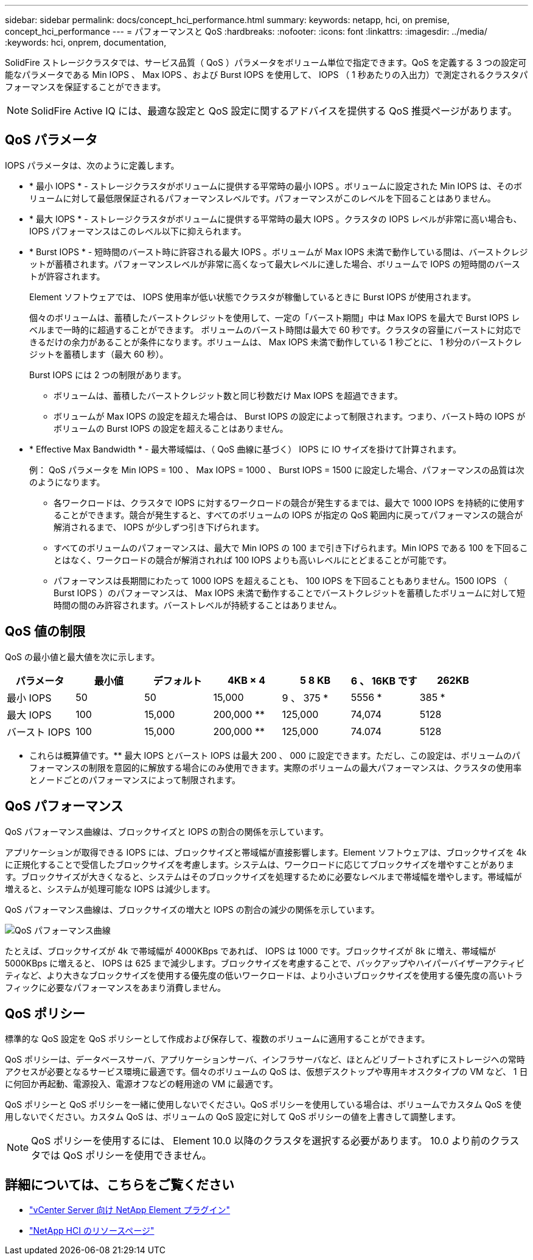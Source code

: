 ---
sidebar: sidebar 
permalink: docs/concept_hci_performance.html 
summary:  
keywords: netapp, hci, on premise, concept_hci_performance 
---
= パフォーマンスと QoS
:hardbreaks:
:nofooter: 
:icons: font
:linkattrs: 
:imagesdir: ../media/
:keywords: hci, onprem, documentation,


[role="lead"]
SolidFire ストレージクラスタでは、サービス品質（ QoS ）パラメータをボリューム単位で指定できます。QoS を定義する 3 つの設定可能なパラメータである Min IOPS 、 Max IOPS 、および Burst IOPS を使用して、 IOPS （ 1 秒あたりの入出力）で測定されるクラスタパフォーマンスを保証することができます。


NOTE: SolidFire Active IQ には、最適な設定と QoS 設定に関するアドバイスを提供する QoS 推奨ページがあります。



== QoS パラメータ

IOPS パラメータは、次のように定義します。

* * 最小 IOPS * - ストレージクラスタがボリュームに提供する平常時の最小 IOPS 。ボリュームに設定された Min IOPS は、そのボリュームに対して最低限保証されるパフォーマンスレベルです。パフォーマンスがこのレベルを下回ることはありません。
* * 最大 IOPS * - ストレージクラスタがボリュームに提供する平常時の最大 IOPS 。クラスタの IOPS レベルが非常に高い場合も、 IOPS パフォーマンスはこのレベル以下に抑えられます。
* * Burst IOPS * - 短時間のバースト時に許容される最大 IOPS 。ボリュームが Max IOPS 未満で動作している間は、バーストクレジットが蓄積されます。パフォーマンスレベルが非常に高くなって最大レベルに達した場合、ボリュームで IOPS の短時間のバーストが許容されます。
+
Element ソフトウェアでは、 IOPS 使用率が低い状態でクラスタが稼働しているときに Burst IOPS が使用されます。

+
個々のボリュームは、蓄積したバーストクレジットを使用して、一定の「バースト期間」中は Max IOPS を最大で Burst IOPS レベルまで一時的に超過することができます。 ボリュームのバースト時間は最大で 60 秒です。クラスタの容量にバーストに対応できるだけの余力があることが条件になります。ボリュームは、 Max IOPS 未満で動作している 1 秒ごとに、 1 秒分のバーストクレジットを蓄積します（最大 60 秒）。

+
Burst IOPS には 2 つの制限があります。

+
** ボリュームは、蓄積したバーストクレジット数と同じ秒数だけ Max IOPS を超過できます。
** ボリュームが Max IOPS の設定を超えた場合は、 Burst IOPS の設定によって制限されます。つまり、バースト時の IOPS がボリュームの Burst IOPS の設定を超えることはありません。


* * Effective Max Bandwidth * - 最大帯域幅は、（ QoS 曲線に基づく） IOPS に IO サイズを掛けて計算されます。
+
例： QoS パラメータを Min IOPS = 100 、 Max IOPS = 1000 、 Burst IOPS = 1500 に設定した場合、パフォーマンスの品質は次のようになります。

+
** 各ワークロードは、クラスタで IOPS に対するワークロードの競合が発生するまでは、最大で 1000 IOPS を持続的に使用することができます。競合が発生すると、すべてのボリュームの IOPS が指定の QoS 範囲内に戻ってパフォーマンスの競合が解消されるまで、 IOPS が少しずつ引き下げられます。
** すべてのボリュームのパフォーマンスは、最大で Min IOPS の 100 まで引き下げられます。Min IOPS である 100 を下回ることはなく、ワークロードの競合が解消されれば 100 IOPS よりも高いレベルにとどまることが可能です。
** パフォーマンスは長期間にわたって 1000 IOPS を超えることも、 100 IOPS を下回ることもありません。1500 IOPS （ Burst IOPS ）のパフォーマンスは、 Max IOPS 未満で動作することでバーストクレジットを蓄積したボリュームに対して短時間の間のみ許容されます。バーストレベルが持続することはありません。






== QoS 値の制限

QoS の最小値と最大値を次に示します。

[cols="7*"]
|===
| パラメータ | 最小値 | デフォルト | 4KB × 4 | 5 8 KB | 6 、 16KB です | 262KB 


| 最小 IOPS | 50 | 50 | 15,000 | 9 、 375 * | 5556 * | 385 * 


| 最大 IOPS | 100 | 15,000 | 200,000 ** | 125,000 | 74,074 | 5128 


| バースト IOPS | 100 | 15,000 | 200,000 ** | 125,000 | 74.074 | 5128 
|===
* これらは概算値です。** 最大 IOPS とバースト IOPS は最大 200 、 000 に設定できます。ただし、この設定は、ボリュームのパフォーマンスの制限を意図的に解放する場合にのみ使用できます。実際のボリュームの最大パフォーマンスは、クラスタの使用率とノードごとのパフォーマンスによって制限されます。



== QoS パフォーマンス

QoS パフォーマンス曲線は、ブロックサイズと IOPS の割合の関係を示しています。

アプリケーションが取得できる IOPS には、ブロックサイズと帯域幅が直接影響します。Element ソフトウェアは、ブロックサイズを 4k に正規化することで受信したブロックサイズを考慮します。システムは、ワークロードに応じてブロックサイズを増やすことがあります。ブロックサイズが大きくなると、システムはそのブロックサイズを処理するために必要なレベルまで帯域幅を増やします。帯域幅が増えると、システムが処理可能な IOPS は減少します。

QoS パフォーマンス曲線は、ブロックサイズの増大と IOPS の割合の減少の関係を示しています。

image::hci_performance_curve.png[QoS パフォーマンス曲線]

たとえば、ブロックサイズが 4k で帯域幅が 4000KBps であれば、 IOPS は 1000 です。ブロックサイズが 8k に増え、帯域幅が 5000KBps に増えると、 IOPS は 625 まで減少します。ブロックサイズを考慮することで、バックアップやハイパーバイザーアクティビティなど、より大きなブロックサイズを使用する優先度の低いワークロードは、より小さいブロックサイズを使用する優先度の高いトラフィックに必要なパフォーマンスをあまり消費しません。



== QoS ポリシー

標準的な QoS 設定を QoS ポリシーとして作成および保存して、複数のボリュームに適用することができます。

QoS ポリシーは、データベースサーバ、アプリケーションサーバ、インフラサーバなど、ほとんどリブートされずにストレージへの常時アクセスが必要となるサービス環境に最適です。個々のボリュームの QoS は、仮想デスクトップや専用キオスクタイプの VM など、 1 日に何回か再起動、電源投入、電源オフなどの軽用途の VM に最適です。

QoS ポリシーと QoS ポリシーを一緒に使用しないでください。QoS ポリシーを使用している場合は、ボリュームでカスタム QoS を使用しないでください。カスタム QoS は、ボリュームの QoS 設定に対して QoS ポリシーの値を上書きして調整します。


NOTE: QoS ポリシーを使用するには、 Element 10.0 以降のクラスタを選択する必要があります。 10.0 より前のクラスタでは QoS ポリシーを使用できません。

[discrete]
== 詳細については、こちらをご覧ください

* https://docs.netapp.com/us-en/vcp/index.html["vCenter Server 向け NetApp Element プラグイン"^]
* https://www.netapp.com/us/documentation/hci.aspx["NetApp HCI のリソースページ"^]


